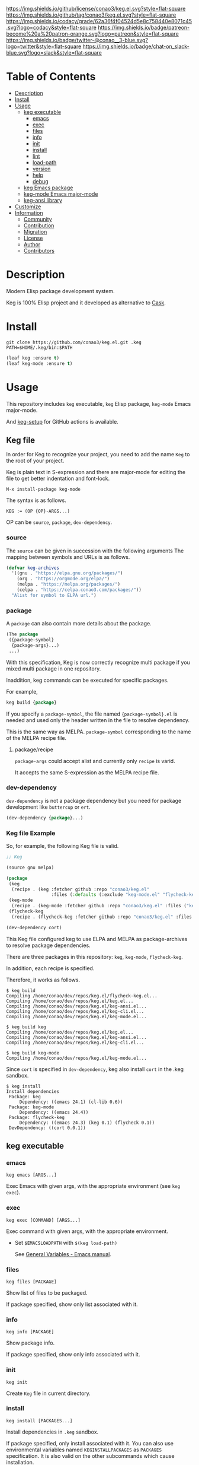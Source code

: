 #+author: conao3
#+date: <2020-03-20 Fri>

[[https://github.com/conao3/keg.el][https://raw.githubusercontent.com/conao3/files/master/blob/headers/png/keg.el.png]]
[[https://github.com/conao3/keg.el/blob/master/LICENSE][https://img.shields.io/github/license/conao3/keg.el.svg?style=flat-square]]
[[https://github.com/conao3/keg.el/releases][https://img.shields.io/github/tag/conao3/keg.el.svg?style=flat-square]]
[[https://github.com/conao3/keg.el/actions][https://github.com/conao3/keg.el/workflows/Main%20workflow/badge.svg]]
[[https://app.codacy.com/project/conao3/keg.el/dashboard][https://img.shields.io/codacy/grade/62a36f4f04524d5e8c758440e8071c45.svg?logo=codacy&style=flat-square]]
[[https://www.patreon.com/conao3][https://img.shields.io/badge/patreon-become%20a%20patron-orange.svg?logo=patreon&style=flat-square]]
[[https://twitter.com/conao_3][https://img.shields.io/badge/twitter-@conao__3-blue.svg?logo=twitter&style=flat-square]]
[[https://conao3-support.slack.com/join/shared_invite/enQtNjUzMDMxODcyMjE1LWUwMjhiNTU3Yjk3ODIwNzAxMTgwOTkxNmJiN2M4OTZkMWY0NjI4ZTg4MTVlNzcwNDY2ZjVjYmRiZmJjZDU4MDE][https://img.shields.io/badge/chat-on_slack-blue.svg?logo=slack&style=flat-square]]

* Table of Contents
- [[#description][Description]]
- [[#install][Install]]
- [[#usage][Usage]]
  - [[#keg-executable][keg executable]]
    - [[#emacs][emacs]]
    - [[#exec][exec]]
    - [[#files][files]]
    - [[#info][info]]
    - [[#init][init]]
    - [[#install][install]]
    - [[#lint][lint]]
    - [[#load-path][load-path]]
    - [[#version][version]]
    - [[#help][help]]
    - [[#debug][debug]]
  - [[#keg-emacs-package][keg Emacs package]]
  - [[#keg-mode-emacs-major-mode][keg-mode Emacs major-mode]]
  - [[#keg-ansi-library][keg-ansi library]]
- [[#customize][Customize]]
- [[#information][Information]]
  - [[#community][Community]]
  - [[#contribution][Contribution]]
  - [[#migration][Migration]]
  - [[#license][License]]
  - [[#author][Author]]
  - [[#contributors][Contributors]]

* Description
Modern Elisp package development system.

Keg is 100% Elisp project and it developed as alternative to [[https://github.com/cask/cask][Cask]].

* Install
#+begin_src shell
  git clone https://github.com/conao3/keg.el.git .keg
  PATH=$HOME/.keg/bin:$PATH
#+end_src

#+begin_src emacs-lisp
  (leaf keg :ensure t)
  (leaf keg-mode :ensure t)
#+end_src

* Usage
This repository includes =keg= executable, =keg= Elisp package, =keg-mode= Emacs major-mode.

And [[https://github.com/marketplace/actions/setup-keg][keg-setup]] for GitHub actions is available.

** Keg file
In order for Keg to recognize your project, you need to add the
name =Keg= to the root of your project.

Keg is plain text in S-expression and there are major-mode for
editing the file to get better indentation and font-lock.
#+begin_src fundamental
M-x install-package keg-mode
#+end_src

The syntax is as follows.

#+begin_src fundamental
KEG := (OP {OP}-ARGS...)
#+end_src

OP can be =source=, =package=, =dev-dependency=.

*** source
The =source= can be given in succession with the following
arguments The mapping between symbols and URLs is as follows.

#+begin_src emacs-lisp
(defvar keg-archives
  '((gnu . "https://elpa.gnu.org/packages/")
    (org . "https://orgmode.org/elpa/")
    (melpa . "https://melpa.org/packages/")
    (celpa . "https://celpa.conao3.com/packages/"))
  "Alist for symbol to ELPA url.")
#+end_src

*** package
A =package= can also contain more details about the package.
#+begin_src emacs-lisp
(The package
 ({package-symbol}
  {package-args}...)
 ...)
#+end_src

With this specification, Keg is now correctly recognize multi
package if you mixed multi package in one repository.

Inaddition, keg commands can be executed for specific packages.

For example,
#+begin_src emacs-lisp
keg build {package}
#+end_src

If you specify a =package-symbol=, the file named
={package-symbol}.el= is needed and used only the header written
in the file to resolve dependency.

This is the same way as MELPA. =package-symbol= corresponding to
the name of the MELPA recipe file.

**** package/recipe
=package-args= could accept alist and currently only
=recipe= is varid.

It accepts the same S-expression as the MELPA recipe file.

*** dev-dependency
=dev-dependency= is not a package dependency but you need for
package development like =buttercup= or =ert=.

#+begin_src emacs-lisp
(dev-dependency {package}...)
#+end_src

*** Keg file Example
So, for example, the following Keg file is valid.
#+begin_src emacs-lisp
  ;; Keg

  (source gnu melpa)

  (package
   (keg
    (recipe . (keg :fetcher github :repo "conao3/keg.el"
                   :files (:defaults (:exclude "keg-mode.el" "flycheck-keg.el")))))
   (keg-mode
    (recipe . (keg-mode :fetcher github :repo "conao3/keg.el" :files ("keg-mode.el"))))
   (flycheck-keg
    (recipe . (flycheck-keg :fetcher github :repo "conao3/keg.el" :files ("flycheck-keg.el")))))

  (dev-dependency cort)
#+end_src

This Keg file configured keg to use ELPA and MELPA as
package-archives to resolve package dependencies.

There are three packages in this repository: =keg=, =keg-mode=, =flycheck-keg=.

In addition, each recipe is specified.

Therefore, it works as follows.
#+begin_src shell
$ keg build
Compiling /home/conao/dev/repos/keg.el/flycheck-keg.el...
Compiling /home/conao/dev/repos/keg.el/keg.el...
Compiling /home/conao/dev/repos/keg.el/keg-ansi.el...
Compiling /home/conao/dev/repos/keg.el/keg-cli.el...
Compiling /home/conao/dev/repos/keg.el/keg-mode.el...

$ keg build keg
Compiling /home/conao/dev/repos/keg.el/keg.el...
Compiling /home/conao/dev/repos/keg.el/keg-ansi.el...
Compiling /home/conao/dev/repos/keg.el/keg-cli.el...

$ keg build keg-mode
Compiling /home/conao/dev/repos/keg.el/keg-mode.el...
#+end_src

Since =cort= is specified in =dev-dependency=,
keg also install =cort= in the .keg sandbox.

#+begin_src shell
$ keg install
Install dependencies
 Package: keg
     Dependency: ((emacs 24.1) (cl-lib 0.6))
 Package: keg-mode
     Dependency: ((emacs 24.4))
 Package: flycheck-keg
     Dependency: ((emacs 24.3) (keg 0.1) (flycheck 0.1))
 DevDependency: ((cort 0.0.1))
#+end_src

** keg executable
*** emacs
#+begin_src shell
  keg emacs [ARGS...]
#+end_src
Exec Emacs with given args, with the appropriate environment (see =keg exec=).

*** exec
#+begin_src shell
  keg exec [COMMAND] [ARGS...]
#+end_src
Exec command with given args, with the appropriate environment.
- Set =$EMACSLOADPATH= with =$(keg load-path)=

  See [[https://www.gnu.org/software/emacs/manual/html_node/emacs/General-Variables.html#General-Variables][General Variables - Emacs manual]].

*** files
#+begin_src shell
  keg files [PACKAGE]
#+end_src
Show list of files to be packaged.

If package specified, show only list associated with it.

*** info
#+begin_src shell
  keg info [PACKAGE]
#+end_src
Show package info.

If package specified, show only info associated with it.

*** init
#+begin_src shell
  keg init
#+end_src
Create =Keg= file in current directory.

*** install
#+begin_src shell
  keg install [PACKAGES...]
#+end_src
Install dependencies in =.keg= sandbox.

If package specified, only install associated with it. You can also use environmental variables named =KEGINSTALLPACKAGES=
as =PACKAGES= specification. It is also valid on the other subcommands which cause installation.

*** lint
#+begin_src shell
  keg lint [PACKAGE]
#+end_src
Lint packages.

If package specified, only lint the specified package.

*** load-path
#+begin_src shell
  keg load-path
#+end_src
Show Emacs appropriate =load-path= same format as =PATH=.
This info is used =keg exec=.

*** version
#+begin_src shell
  keg version
#+end_src
Show =keg= and using =Emacs= version info.

*** help
#+begin_src shell
  keg help
#+end_src
Show subcommand help.

*** debug
#+begin_src shell
  keg debug
#+end_src
Show debug info.

** keg Elisp package
- keg-file-dir :: Get directory path which =Keg= located
- keg-file-path :: Get file path to =Keg= file
- keg-file-read :: Get parsed Sexp readed =Keg= file
- keg-file-read-section :: Get parsed Sexp for specified section.
- keg-install-package :: Install package in =.keg= sandbox
- keg-subcommands :: Get all =keg= subcommands list
- keg-load-path :: Get =load-path= string same format as PATH
- keg-process-environment :: Get appropriate environment value

** keg-mode Emacs major mode
- keg-mode :: Major-mode for =Keg= file

** keg-ansi library
=keg-ansi= is lightweight "face -> ANSI escape code" library.

There're rejeep's [[https://github.com/rejeep/ansi.el][ansi]] library (and [[https://github.com/cask/cask][cask]] use it).
But I rewrite whole code from scratch for more styles, more flexibility.

Here is constants. And these constants could used as DSL op code.

#+begin_src emacs-lisp
  (defconst keg-ansi-codes
    '((reset     . 0)
      (bold      . 1)
      (faint     . 2)
      (italic    . 3)
      (underline . 4)
      (blink     . 5)
      (r-blink   . 6) (rapid-blink . 6)
      (invert    . 7)
      (conceal   . 8)
      (strike    . 9)

      ;; ...

      (black   . 30)
      (red     . 31)
      (green   . 32)
      (yellow  . 33)
      (blue    . 34)
      (magenta . 35)
      (cyan    . 36)
      (white   . 37)
      ;; ( . 38)                ; 256 color / 24bit color
      (default . 39)

      (on-black   . 40)
      (red-bg     . 41)
      (green-bg   . 42)
      (yellow-bg  . 43)
      (blue-bg    . 44)
      (magenta-bg . 45)
      (cyan-bg    . 46)
      (white-bg   . 47)
      ;; ( . 48)                ; 256 color / 24bit color
      (default-bg . 49)

      ;; ...

      (b-black   . 90) (bright-black   . 90)
      (b-red     . 91) (bright-red     . 91)
      (b-green   . 92) (bright-green   . 92)
      (b-yellow  . 93) (bright-yellow  . 93)
      (b-blue    . 94) (bright-blue    . 94)
      (b-magenta . 95) (bright-magenta . 95)
      (b-cyan    . 96) (bright-cyan    . 96)
      (b-white   . 97) (bright-white   . 97)
      ;; ( . 98)
      (b-default . 99) (bright-default . 97)

      (b-black-bg   . 100) (bright-black-bg   . 100)
      (b-red-bg     . 101) (bright-red-bg     . 101)
      (b-green-bg   . 102) (bright-green-bg   . 102)
      (b-yellow-bg  . 103) (bright-yellow-bg  . 103)
      (b-blue-bg    . 104) (bright-blue-bg    . 104)
      (b-magenta-bg . 105) (bright-magenta-bg . 105)
      (b-cyan-bg    . 106) (bright-cyan-bg    . 106)
      (b-white-bg   . 107) (bright-white-bg   . 107)
      ;; ( . 108)
      (b-default-bg . 109) (bright-default-bg . 109))
    "List of SGR (Select graphic rendition) codes.
  See https://en.wikipedia.org/wiki/ANSI_escape_code#SGR_parameters")

  (defconst keg-ansi-csis
    '((up         . "A")
      (down       . "B")
      (forward    . "C")
      (backward   . "D")
      (ahead-down . "E") (beginning-of-line-down . "E")
      (ahead-up   . "F") (beginning-of-line-up   . "F")
      (column     . "G") (move-at-column . "G")
      (point      . "H") (move-at-point . "H") ; require 2 arguments (x,y)

      (clear      . "J")
      ;; 0 (default): clear forward all
      ;; 1: clear behind all
      ;; 2: clear all
      (clear-line . "K")
      ;; 0 (default): clear forward
      ;; 1: clear behind
      ;; 2: clear line

      (scroll-next . "S")
      (scroll-back . "T"))
    "List of CSI (Control sequence introducer) codes.
  See https://en.wikipedia.org/wiki/ANSI_escape_code#CSI_sequences")
#+end_src

*** Examples of keg-ansi
**** low level API
#+begin_src emacs-lisp
  (keg-ansi 'red "asdf")           ; red foreground
  ;;=> "\e[38[31masdf\e[38[0m"

  (keg-ansi 'bold
    (keg-ansi 'red "asdf"))        ; red foreground and bold style
  ;;=> "\e[38[1m\e[38[31masdf\e[38[0m\e[38[0m"

  (keg-ansi-256 100 "asdf")        ; number of 100 color
  ;;=> "\e[38[38;5;100masdf\e[38[0m"

  (keg-ansi-rgb 50 80 100 "asdf")  ; (RGB) = (50 80 100) color
  ;;=> "\e[38[38;2;50;80;100masdf\e[38[0m"

  (keg-ansi-csi 'up)               ; move cursor up
  ;;=> "\e[38[A"

  (keg-ansi-csi 'down 5)           ; move cursor down 5 times
  ;;=> "\e[38[5B"

  (keg-ansi-csi 'point 10 5)       ; move cursor (x,y) = (10,5)
  ;;=> "\e[38[10;5H"
#+end_src

**** with-keg-ansi macro
And you can use =with-keg-ansi= for using DSL.
#+begin_src emacs-lisp
  (with-keg-ansi
   (red "asdf"))
  ;;=> "\e[38[31masdf\e[38[0m"

  (with-keg-ansi
   (bold (red "asdf")))
  ;;=> "\e[38[1m\e[38[31masdf\e[38[0m\e[38[0m"

  (with-keg-ansi
   (256-color 100 "asdf"))
  ;;=> "\e[38[38;5;100masdf\e[38[0m"

  (with-keg-ansi
   (rgb-color 50 80 100 "asdf"))
  ;;=> "\e[38[38;2;50;80;100masdf\e[38[0m"
#+end_src

**** Interactive examples
One-line example.
#+begin_src emacs-lisp
  emacs --batch -l keg-ansi.el --eval="(princ (with-keg-ansi \"Keg-\" (cyan \"ansi\") \": \" (red \"ver\") (green \"sion\") \" \" (blink (green-bg (bold (yellow \"v0.0.1\")))) \"\\n\"))"
#+end_src
[[https://github.com/conao3/keg.el][https://raw.githubusercontent.com/conao3/files/master/blob/keg.el/keg-ansi-simple.png]]

Complex, 256 colors example.
#+begin_src shell
  emacs --batch -l keg-ansi.el --eval="
  (let ((fn (lambda (col i j offset)
              (let ((code (+ (* col i) j offset)))
                (princ (keg-ansi-256 code (format \"%02x \" code)))))))
    (dotimes (j 16) (funcall fn 16 0 j 0)) (princ \"\\n\")
    (dotimes (i 6)  (dotimes (j 36) (funcall fn 36 i j 16)) (princ \"\\n\"))
    (dotimes (j 24) (funcall fn 16 0 j 232)) (princ \"\\n\"))"
#+end_src
[[https://github.com/conao3/keg.el][https://raw.githubusercontent.com/conao3/files/master/blob/keg.el/keg-ansi-complex.png]]

Complex, 24bit colors example.
#+begin_src shell
  emacs --batch -l keg-ansi.el --eval="
  (dotimes (i 16)
    (dotimes (j 32)
      (princ (keg-ansi-rgb-bg (ash i 4) (ash j 3) 255 \" \")))
    (princ \"\\n\"))"
#+end_src
[[https://github.com/conao3/keg.el][https://raw.githubusercontent.com/conao3/files/master/blob/keg.el/keg-ansi-hue.png]]

* Customize

* Information
** Community
All feedback and suggestions are welcome!

You can use github issues, but you can also use [[https://conao3-support.slack.com/join/shared_invite/enQtNjUzMDMxODcyMjE1LWUwMjhiNTU3Yjk3ODIwNzAxMTgwOTkxNmJiN2M4OTZkMWY0NjI4ZTg4MTVlNzcwNDY2ZjVjYmRiZmJjZDU4MDE][Slack]]
if you want a more casual conversation.

** Contribution
We welcome PR!

*** Require tools for testing
- keg
  #+begin_src shell
    cd ~/
    hub clone conao3/keg .keg
    export PATH="$HOME/.keg/bin:$PATH"
  #+end_src

*** Running test
Below operation flow is recommended.
#+begin_src shell
  make                              # Install git-hooks in local .git

  git branch [feature-branch]       # Create branch named [feature-branch]
  git checkout [feature-branch]     # Checkout branch named [feature-branch]

  # <edit loop>
  emacs keg.el                      # Edit something you want

  make test                         # Test keg via multi version Emacs
  git commit -am "brabra"           # Commit (auto-run test before commit)
  # </edit loop>

  hub fork                          # Create fork at GitHub
  git push [user] [feature-branch]  # Push feature-branch to your fork
  hub pull-request                  # Create pull-request
#+end_src

** Migration

** License
#+begin_example
  General Public License Version 3 (GPLv3)
  Copyright (c) Naoya Yamashita - https://conao3.com
  https://github.com/conao3/keg.el/blob/master/LICENSE
#+end_example

** Author
- Naoya Yamashita ([[https://github.com/conao3][conao3]])

** Contributors
